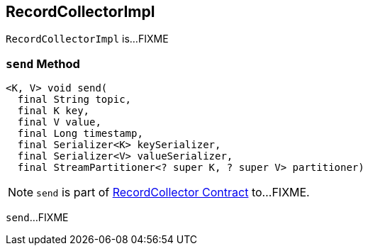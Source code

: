 == [[RecordCollectorImpl]] RecordCollectorImpl

`RecordCollectorImpl` is...FIXME

=== [[send]] `send` Method

[source, java]
----
<K, V> void send(
  final String topic,
  final K key,
  final V value,
  final Long timestamp,
  final Serializer<K> keySerializer,
  final Serializer<V> valueSerializer,
  final StreamPartitioner<? super K, ? super V> partitioner)
----

NOTE: `send` is part of link:kafka-streams-internals-RecordCollector.adoc#send[RecordCollector Contract] to...FIXME.

`send`...FIXME
